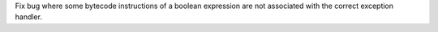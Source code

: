 Fix bug where some bytecode instructions of a boolean expression are not
associated with the correct exception handler.
